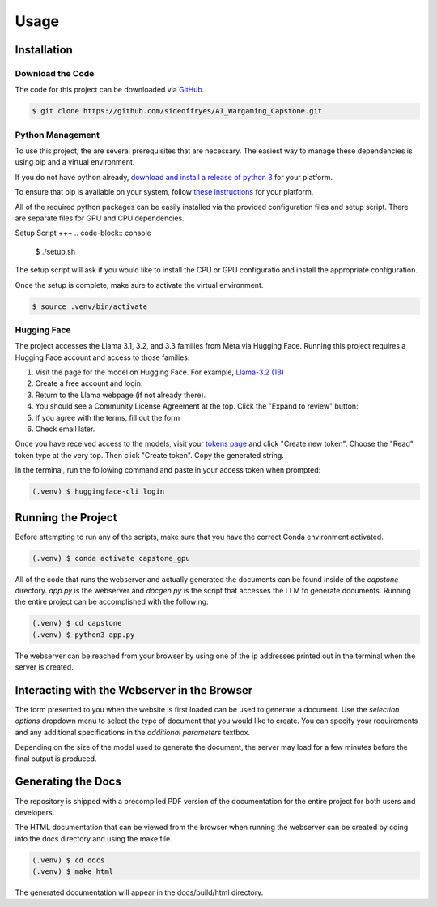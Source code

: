 Usage
=====

Installation
------------

Download the Code
^^^^^^^^^^^^^^^^^

The code for this project can be downloaded via `GitHub <https://github.com/sideoffryes/AI_Wargaming_Capstone/tree/main>`_.

.. code-block:: console

    $ git clone https://github.com/sideoffryes/AI_Wargaming_Capstone.git

Python Management
^^^^^^^^^^^^^^^^^^^^^^^^^^^

To use this project, the are several prerequisites that are necessary. The easiest way to manage these dependencies is using pip and a virtual environment.

If you do not have python already, `download and install a release of python 3 <https://www.python.org/downloads/>`_ for your platform.

To ensure that pip is available on your system, follow `these instructions <https://pip.pypa.io/en/stable/installation/>`_ for your platform.

All of the required python packages can be easily installed via the provided configuration files and setup script. There are separate files for GPU and CPU dependencies.

Setup Script
+++
.. code-block:: console

    $ ./setup.sh

The setup script will ask if you would like to install the CPU or GPU configuratio and install the appropriate configuration.

Once the setup is complete, make sure to activate the virtual environment.

.. code-block:: console

    $ source .venv/bin/activate

Hugging Face
^^^^^^^^^^^^

The project accesses the Llama 3.1, 3.2, and 3.3 families from Meta via Hugging Face. Running this project requires a Hugging Face account and access to those families.

1. Visit the page for the model on Hugging Face. For example, `Llama-3.2 (1B) <https://huggingface.co/meta-llama/Llama-3.2-1B>`_
2. Create a free account and login.
3. Return to the Llama webpage (if not already there).
4. You should see a Community License Agreement at the top. Click the "Expand to review" button:
5. If you agree with the terms, fill out the form
6. Check email later.

Once you have received access to the models, visit your `tokens page <https://huggingface.co/settings/tokens>`_ and click "Create new token". Choose the "Read" token type at the very top. Then click "Create token". Copy the generated string.

In the terminal, run the following command and paste in your access token when prompted:

.. code-block:: console

    (.venv) $ huggingface-cli login

Running the Project
-------------------

Before attempting to run any of the scripts, make sure that you have the correct Conda environment activated.

.. code-block:: console

    (.venv) $ conda activate capstone_gpu

All of the code that runs the webserver and actually generated the documents can be found inside of the *capstone* directory. *app.py* is the webserver and *docgen.py* is the script that accesses the LLM to generate documents. Running the entire project can be accomplished with the following:

.. code-block:: console
    
    (.venv) $ cd capstone
    (.venv) $ python3 app.py

The webserver can be reached from your browser by using one of the ip addresses printed out in the terminal when the server is created.

Interacting with the Webserver in the Browser
---------------------------------------------

The form presented to you when the website is first loaded can be used to generate a document. Use the *selection options* dropdown menu to select the type of document that you would like to create. You can specify your requirements and any additional specifications in the *additional parameters* textbox.

Depending on the size of the model used to generate the document, the server may load for a few minutes before the final output is produced.

Generating the Docs
-------------------

The repository is shipped with a precompiled PDF version of the documentation for the entire project for both users and developers.

The HTML documentation that can be viewed from the browser when running the webserver can be created by cding into the docs directory and using the make file.

.. code-block:: console

    (.venv) $ cd docs
    (.venv) $ make html

The generated documentation will appear in the docs/build/html directory.